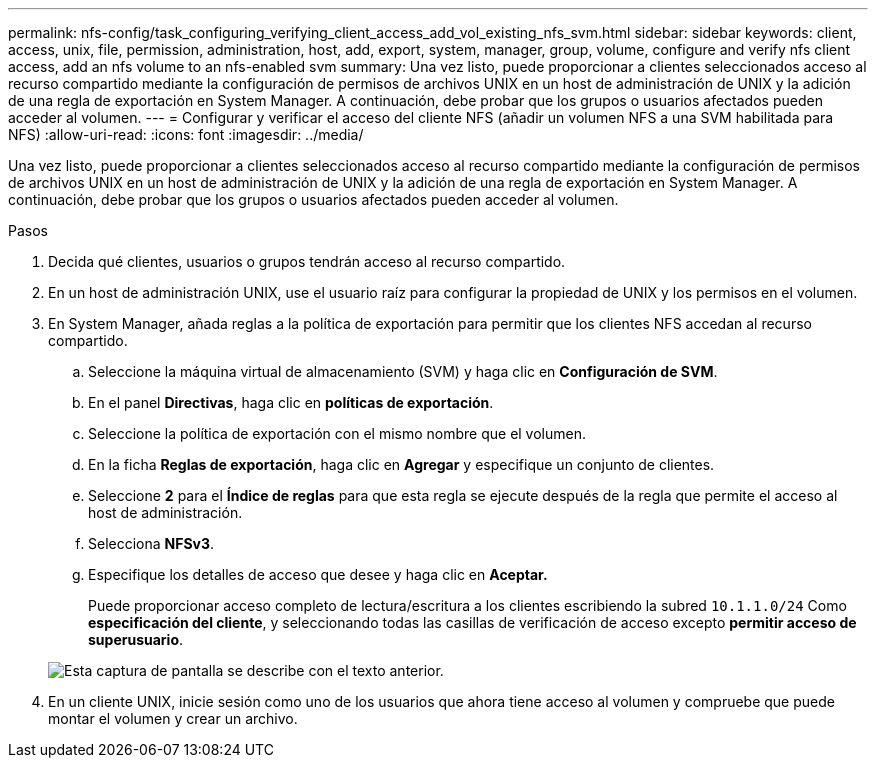---
permalink: nfs-config/task_configuring_verifying_client_access_add_vol_existing_nfs_svm.html 
sidebar: sidebar 
keywords: client, access, unix, file, permission, administration, host, add, export, system, manager, group, volume, configure and verify nfs client access, add an nfs volume to an nfs-enabled svm 
summary: Una vez listo, puede proporcionar a clientes seleccionados acceso al recurso compartido mediante la configuración de permisos de archivos UNIX en un host de administración de UNIX y la adición de una regla de exportación en System Manager. A continuación, debe probar que los grupos o usuarios afectados pueden acceder al volumen. 
---
= Configurar y verificar el acceso del cliente NFS (añadir un volumen NFS a una SVM habilitada para NFS)
:allow-uri-read: 
:icons: font
:imagesdir: ../media/


[role="lead"]
Una vez listo, puede proporcionar a clientes seleccionados acceso al recurso compartido mediante la configuración de permisos de archivos UNIX en un host de administración de UNIX y la adición de una regla de exportación en System Manager. A continuación, debe probar que los grupos o usuarios afectados pueden acceder al volumen.

.Pasos
. Decida qué clientes, usuarios o grupos tendrán acceso al recurso compartido.
. En un host de administración UNIX, use el usuario raíz para configurar la propiedad de UNIX y los permisos en el volumen.
. En System Manager, añada reglas a la política de exportación para permitir que los clientes NFS accedan al recurso compartido.
+
.. Seleccione la máquina virtual de almacenamiento (SVM) y haga clic en *Configuración de SVM*.
.. En el panel *Directivas*, haga clic en *políticas de exportación*.
.. Seleccione la política de exportación con el mismo nombre que el volumen.
.. En la ficha *Reglas de exportación*, haga clic en *Agregar* y especifique un conjunto de clientes.
.. Seleccione *2* para el *Índice de reglas* para que esta regla se ejecute después de la regla que permite el acceso al host de administración.
.. Selecciona *NFSv3*.
.. Especifique los detalles de acceso que desee y haga clic en *Aceptar.*
+
Puede proporcionar acceso completo de lectura/escritura a los clientes escribiendo la subred `10.1.1.0/24` Como *especificación del cliente*, y seleccionando todas las casillas de verificación de acceso excepto *permitir acceso de superusuario*.

+
image::../media/export_rule_for_clients_nfs_nfs.gif[Esta captura de pantalla se describe con el texto anterior.]



. En un cliente UNIX, inicie sesión como uno de los usuarios que ahora tiene acceso al volumen y compruebe que puede montar el volumen y crear un archivo.

